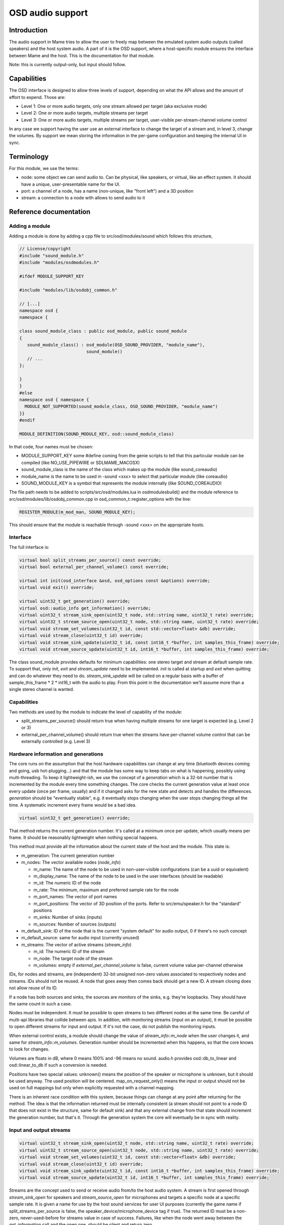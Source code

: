 OSD audio support
=================

Introduction
------------

The audio support in Mame tries to allow the user to freely map
between the emulated system audio outputs (called speakers) and the
host system audio.  A part of it is the OSD support, where a
host-specific module ensures the interface between Mame and the host.
This is the documentation for that module.

Note: this is currently output-only, but input should follow.


Capabilities
------------

The OSD interface is designed to allow three levels of support,
depending on what the API allows and the amount of effort to expend.
Those are:

* Level 1: One or more audio targets, only one stream allowed per target
  (aka exclusive mode)
* Level 2: One or more audio targets, multiple streams per target
* Level 3: One or more audio targets, multiple streams per target, user-visible
  per-stream-channel volume control

In any case we support having the user use an external interface to
change the target of a stream and, in level 3, change the volumes.  By
support we mean storing the information in the per-game configuration
and keeping the internal UI in sync.


Terminology
-----------

For this module, we use the terms:

* node: some object we can send audio to.  Can be physical, like speakers,
  or virtual, like an effect system.  It should have a unique, user-presentable
  name for the UI.
* port: a channel of a node, has a name (non-unique, like "front left") and a
  3D position
* stream: a connection to a node with allows to send audio to it


Reference documentation
-----------------------

Adding a module
~~~~~~~~~~~~~~~

Adding a module is done by adding a cpp file to src/osd/modules/sound
which follows this structure,

.. code-block:: C++

    // License/copyright
    #include "sound_module.h"
    #include "modules/osdmodules.h"

    #ifdef MODULE_SUPPORT_KEY

    #include "modules/lib/osdobj_common.h"

    // [...]
    namespace osd {
    namespace {

    class sound_module_class : public osd_module, public sound_module
    {
       sound_module_class() : osd_module(OSD_SOUND_PROVIDER, "module_name"),
                              sound_module()
       // ...
    };

    }
    }
    #else
    namespace osd { namespace {
      MODULE_NOT_SUPPORTED(sound_module_class, OSD_SOUND_PROVIDER, "module_name")
    }}
    #endif

    MODULE_DEFINITION(SOUND_MODULE_KEY, osd::sound_module_class)

In that code, four names must be chosen:

* MODULE_SUPPORT_KEY some #define coming from the genie scripts to tell that
  this particular module can be compiled (like NO_USE_PIPEWIRE or SDLMAME_MACOSX)
* sound_module_class is the name of the class which makes up the module
  (like sound_coreaudio)
* module_name is the name to be used in -sound <xxx> to select that particular
  module (like coreaudio)
* SOUND_MODULE_KEY is a symbol that represents the module internally (like
  SOUND_COREAUDIO)

The file path needs to be added to scripts/src/osd/modules.lua in
osdmodulesbuild() and the module reference to
src/osd/modules/lib/osdobj_common.cpp in
osd_common_t::register_options with the line:

.. code-block:: C++

    REGISTER_MODULE(m_mod_man, SOUND_MODULE_KEY);

This should ensure that the module is reachable through -sound <xxx>
on the appropriate hosts.


Interface
~~~~~~~~~

The full interface is:

.. code-block:: C++

    virtual bool split_streams_per_source() const override;
    virtual bool external_per_channel_volume() const override;

    virtual int init(osd_interface &osd, osd_options const &options) override;
    virtual void exit() override;

    virtual uint32_t get_generation() override;
    virtual osd::audio_info get_information() override;
    virtual uint32_t stream_sink_open(uint32_t node, std::string name, uint32_t rate) override;
    virtual uint32_t stream_source_open(uint32_t node, std::string name, uint32_t rate) override;
    virtual void stream_set_volumes(uint32_t id, const std::vector<float> &db) override;
    virtual void stream_close(uint32_t id) override;
    virtual void stream_sink_update(uint32_t id, const int16_t *buffer, int samples_this_frame) override;
    virtual void stream_source_update(uint32_t id, int16_t *buffer, int samples_this_frame) override;


The class sound_module provides defaults for minimum capabilities: one
stereo target and stream at default sample rate.  To support that,
only *init*, *exit* and *stream_update* need to be implemented.
*init* is called at startup and *exit* when quitting and can do
whatever they need to do.  *stream_sink_update* will be called on a
regular basis with a buffer of sample_this_frame * 2 * int16_t with the
audio to play.  From this point in the documentation we'll assume more
than a single stereo channel is wanted.


Capabilities
~~~~~~~~~~~~

Two methods are used by the module to indicate the level of capability
of the module:

* split_streams_per_source() should return true when having multiple streams
  for one target is expected (e.g. Level 2 or 3)
* external_per_channel_volume() should return true when the streams have
  per-channel volume control that can be externally controlled (e.g. Level 3)


Hardware information and generations
~~~~~~~~~~~~~~~~~~~~~~~~~~~~~~~~~~~~

The core runs on the assumption that the host hardware capabilities
can change at any time (bluetooth devices coming and going, usb
hot-plugging...) and that the module has some way to keep tabs on what
is happening, possibly using multi-threading.  To keep it
lightweight-ish, we use the concept of a *generation* which is a
32-bit number that is incremented by the module every time something
changes.  The core checks the current generation value at least once
every update (once per frame, usually) and if it changed asks for the
new state and detects and handles the differences.  *generation*
should be "eventually stable", e.g. it eventually stops changing when
the user stops changing things all the time.  A systematic increment
every frame would be a bad idea.

.. code-block:: C++

    virtual uint32_t get_generation() override;

That method returns the current generation number.  It's called at a
minimum once per update, which usually means per frame.  It should be
reasonably lightweight when nothing special happens.

.. code-block: C++

    virtual osd::audio_info get_information() override;

    struct audio_rate_range {
        uint32_t m_default_rate;
        uint32_t m_min_rate;
        uint32_t m_max_rate;
    };

    struct audio_info {
        struct node_info {
                std::string m_name;
                std::string m_display_name;
                uint32_t m_id;
                audio_rate_range m_rate;
		std::vector<std::string> m_port_names;
		std::vector<std::array<double, 3>> m_port_positions;
		uint32_t m_sinks;
		uint32_t m_sources;
        };

        struct stream_info {
                uint32_t m_id;
                uint32_t m_node;
                std::vector<float> m_volumes;
        };

        uint32_t m_generation;
        uint32_t m_default_sink;
        uint32_t m_default_source;
        std::vector<node_info> m_nodes;
        std::vector<stream_info> m_streams;
    };

This method must provide all the information about the current state
of the host and the module.  This state is:

* m_generation:  The current generation number
* m_nodes: The vector available nodes (*node_info*)

  * m_name: The name of the node to be used in non-user-visible configurations (can be a uuid or equivalent)
  * m_display_name: The name of the node to be used in the user interfaces (should be readable)
  * m_id: The numeric ID of the node
  * m_rate: The minimum, maximum and preferred sample rate for the node
  * m_port_names: The vector of port names
  * m_port_positions: The vector of 3D position of the ports.  Refer to
    src/emu/speaker.h for the "standard" positions
  * m_sinks: Number of sinks (inputs)
  * m_sources: Number of sources (outputs)

* m_default_sink: ID of the node that is the current "system default" for
  audio output, 0 if there's no such concept
* m_default_source: same for audio input (currently unused)
* m_streams: The vector of active streams (*stream_info*)

  * m_id: The numeric ID of the stream
  * m_node: The target node of the stream
  * m_volumes: empty if *external_per_channel_volume* is false, current volume
    value per-channel otherwise

IDs, for nodes and streams, are (independent) 32-bit unsigned non-zero
values associated to respectively nodes and streams.  IDs should not
be reused.  A node that goes away then comes back should get a new ID.
A stream closing does not allow reuse of its ID.

If a node has both sources and sinks, the sources are *monitors* of
the sinks, e.g. they're loopbacks.  They should have the same count in
such a case.

Nodes must be independent.  It must be possible to open streams to two
different nodes at the same time.  Be careful of multi-api libraries
that collide between apis.  In addition, with monitoring streams
(input on an output), it must be possible to open different streams
for input and output.  If it's not the case, do not publish the
monitoring inputs.

When external control exists, a module should change the value of
*stream_info::m_node* when the user changes it, and same for
*stream_info::m_volumes*.  Generation number should be incremented
when this happens, so that the core knows to look for changes.

Volumes are floats in dB, where 0 means 100% and -96 means no sound.
audio.h provides osd::db_to_linear and osd::linear_to_db if such a
conversion is needed.

Positions have two special values: unknown() means the position of the
speaker or microphone is unknown, but it should be used anyway.  The
used position will be centered.  map_on_request_only() means the input
or output should not be used on full mappings but only when explicitly
requested with a channel mapping.

There is an inherent race condition with this system, because things
can change at any point after returning for the method.  The idea is
that the information returned must be internally consistent (a stream
should not point to a node ID that does not exist in the structure,
same for default sink) and that any external change from that state
should increment the generation number, but that's it.  Through the
generation system the core will eventually be in sync with reality.


Input and output streams
~~~~~~~~~~~~~~~~~~~~~~~~

.. code-block:: C++

    virtual uint32_t stream_sink_open(uint32_t node, std::string name, uint32_t rate) override;
    virtual uint32_t stream_source_open(uint32_t node, std::string name, uint32_t rate) override;
    virtual void stream_set_volumes(uint32_t id, const std::vector<float> &db) override;
    virtual void stream_close(uint32_t id) override;
    virtual void stream_sink_update(uint32_t id, const int16_t *buffer, int samples_this_frame) override;
    virtual void stream_source_update(uint32_t id, int16_t *buffer, int samples_this_frame) override;

Streams are the concept used to send or receive audio from/to the host
audio system.  A stream is first opened through *stream_sink_open* for
speakers and *stream_source_open* for microphones and targets a
specific node at a specific sample rate.  It is given a name for use
by the host sound services for user UI purposes (currently the game
name if split_streams_per_source is false, the
speaker_device/microphone_device tag if true).  The returned ID must
be a non-zero, never-used-before for streams value in case of success.
Failures, like when the node went away between the *get_information*
call and the open one, should be silent and return zero.

*stream_set_volumes* is used only when *external_per_channel_volume*
is true and is used by the core to set the per-channel volume.  The
call should just be ignored if the stream ID does not exist (or is
zero).  Do not try to apply volumes in the module if the host API
doesn't provide for it, let the core handle it.

*stream_close* closes a stream, The call should just be ignored if the
stream ID does not exist (or is zero).

Opening a stream, closing a stream or changing the volume does not
need to touch the generation number.

*stream_sink_update* is the method used to send data to the node
through a given stream.  It provides a buffer of *samples_this_frame*
* *node channel count* channel-interleaved int16_t values.  The
lifetime of the data in the buffer or the buffer pointer itself is
undefined after return from the method call.  The call should just be
ignored if the stream ID does not exist (or is zero).

*stream_source_update* is the equivalent to retrieve data from a node,
writing to the buffer instead of reading from it.  The constraints are
identical.

When a stream goes away because the target node is lost it should just
be removed from the information, and the core will pick up the node
departure and close the stream.

Given the assumed raceness of the interface, all the methods should be
tolerant of obsolete or zero IDs being used by the core, and that is
why ID reuse must be avoided.  Also the update methods and the
open/close/volume ones may be called at the same time in different
threads.


Helper class *abuffer*
~~~~~~~~~~~~~~~~~~~~~~

.. code-block:: C++

    class abuffer {
    public:
        abuffer(uint32_t channels);
        void get(int16_t *data, uint32_t samples);
        void push(const int16_t *data, uint32_t samples);
        uint32_t channels() const;
    };

The class *abuffer* is a helper provided by *sound_module* to buffer
audio input or output.  It automatically drops data when there is
an overflow and duplicates the last sample on underflow.  It must
first be initialized with the number of channels, which can be
retrieved with *channels()* if needed.  *push* sends
*samples* * *channels* 16-bit samples in the buffer.  *get* retrieves
*samples* * *channels* 16-bit samples from the buffer, on a FIFO basis.

It is not protected against multithreading, but uses no class
variables.  So just don't read and write from one specific abuffer
instance at the same time.  The system sound interface mandated
locking should be enough to ensure that.
